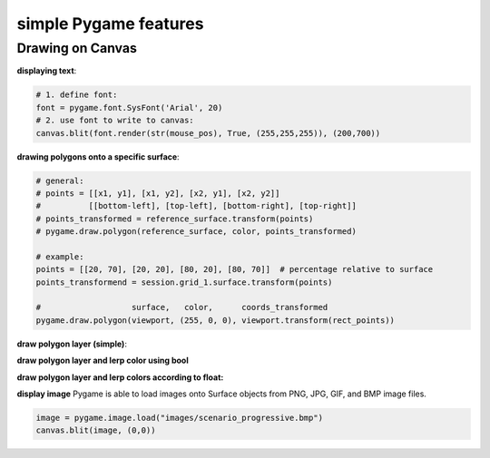 .. _simple_pygame_features:

simple Pygame features
######################

Drawing on Canvas
*****************

**displaying text**:

.. code-block:: python

  # 1. define font:
  font = pygame.font.SysFont('Arial', 20)
  # 2. use font to write to canvas:
  canvas.blit(font.render(str(mouse_pos), True, (255,255,255)), (200,700))

**drawing polygons onto a specific surface**:

.. code-block:: python

  # general:
  # points = [[x1, y1], [x1, y2], [x2, y1], [x2, y2]]
  #          [[bottom-left], [top-left], [bottom-right], [top-right]]
  # points_transformed = reference_surface.transform(points)
  # pygame.draw.polygon(reference_surface, color, points_transformed)

  # example:
  points = [[20, 70], [20, 20], [80, 20], [80, 70]]  # percentage relative to surface
  points_transformend = session.grid_1.surface.transform(points)

  #                   surface,   color,      coords_transformed
  pygame.draw.polygon(viewport, (255, 0, 0), viewport.transform(rect_points))

.. _draw_simple_polygon_layer:

**draw polygon layer (simple)**:

.. code-block:: python
  :caption: gis.py - simply draw polygons on a specific surface with a specific stroke and color. Note: when stroke is 0, the polygon will be filled.

  def draw_polygon_layer(self, surface, df, stroke, fill):
    '''draw polygon layer, do not lerp'''
    try:
        for polygon in df.to_dict('records'):
            if fill:
                fill_color = pygame.Color(*fill)

            points = self.surface.transform(polygon['geometry'].exterior.coords)
            pygame.draw.polygon(self.surface, fill_color, points, stroke)

    except Exception as e:
        session.log += "\n%s" % e
        print("cannot draw polygon layer: ", e)

**draw polygon layer and lerp color using bool**

.. code-block:: python
  :caption: gis.py - draw polygons on a specific surface with certain stroke; lerp color according to bool

  def draw_polygon_layer_bool(self, surface, df, stroke, fill_false, fill_true=None, fill_attr=None):
    '''draw polygon layer, lerp using bool value'''
    try:
        for polygon in df.to_dict('records'):
            if fill_false:
                fill_color = pygame.Color(*fill_false)

                if fill_true:
                    fill_color = pygame.Color(fill_true) if polygon[fill_attr] else fill_color

            points = self.surface.transform(polygon['geometry'].exterior.coords)
            pygame.draw.polygon(self.surface, fill_color, points, stroke)

    except Exception as e:
        session.log += "\n%s" % e
        print("cannot draw polygon layer: ", e)

**draw polygon layer and lerp colors according to float:**

.. code-block:: python
  :caption: gis.py - draw polygons on a specific surface with certain stroke; lerp color according to float valuesupdate_pylerp_target=None, lerp_attr=None):
    '''draw polygon layer and lerp using float'''
    try:
        for polygon in df.to_dict('records'):
            if fill:
                fill_color = pygame.Color(*fill)

                if lerp_target:
                    target_color = pygame.Color(lerp_target)
                    fill_color = fill_color.lerp(target_color, polygon[lerp_attr] / df[lerp_attr].max())

            points = self.surface.transform(polygon['geometry'].exterior.coords)
            pygame.draw.polygon(self.surface, fill_color, points, stroke)

    except Exception as e:
        session.log += "\n%s" % e
        print("cannot draw polygon layer: ", e)


**display image**
Pygame is able to load images onto Surface objects from PNG, JPG, GIF, and BMP image files.

.. code-block:: python

  image = pygame.image.load("images/scenario_progressive.bmp")
  canvas.blit(image, (0,0))
